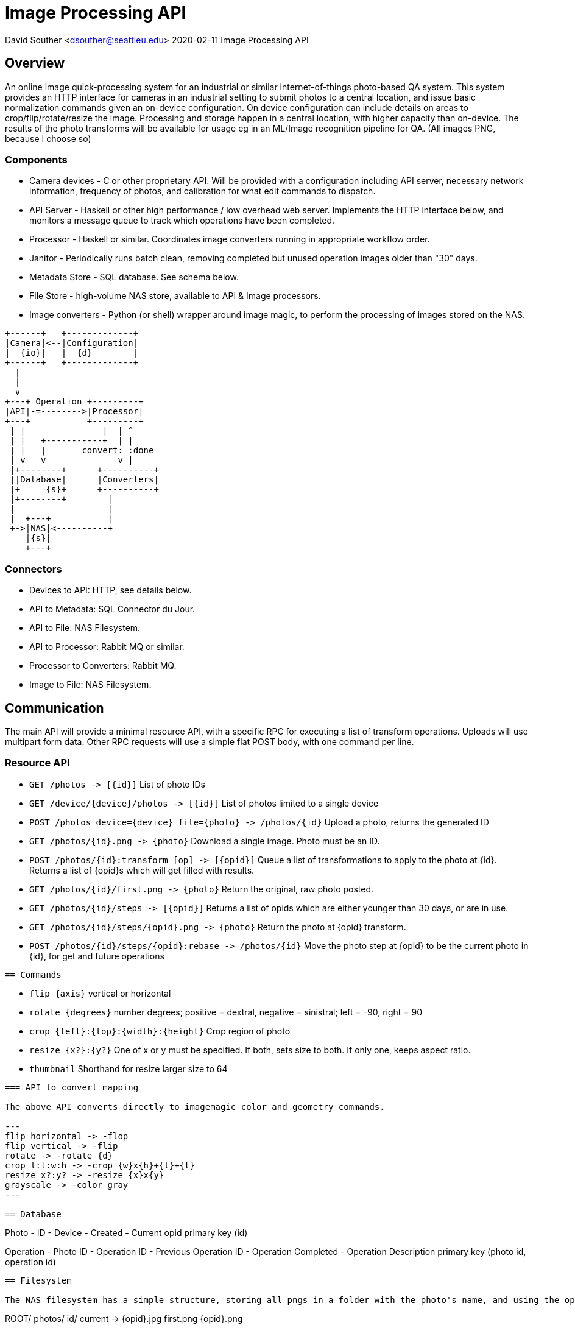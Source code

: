 = Image Processing API

David Souther <dsouther@seattleu.edu>
2020-02-11 Image Processing API

== Overview

An online image quick-processing system for an industrial or similar internet-of-things photo-based QA system.
This system provides an HTTP interface for cameras in an industrial setting to submit photos to a central location, and issue basic normalization commands given an on-device configuration.
On device configuration can include details on areas to crop/flip/rotate/resize the image.
Processing and storage happen in a central location, with higher capacity than on-device.
The results of the photo transforms will be available for usage eg in an ML/Image recognition pipeline for QA.
(All images PNG, because I choose so)

=== Components

* Camera devices - C or other proprietary API. Will be provided with a configuration including API server, necessary network information, frequency of photos, and calibration for what edit commands to dispatch.
* API Server - Haskell or other high performance / low overhead web server. Implements the HTTP interface below, and monitors a message queue to track which operations have been completed.
* Processor - Haskell or similar. Coordinates image converters running in appropriate workflow order.
* Janitor - Periodically runs batch clean, removing completed but unused operation images older than "30" days.
* Metadata Store - SQL database. See schema below.
* File Store - high-volume NAS store, available to API & Image processors.
* Image converters - Python (or shell) wrapper around image magic, to perform the processing of images stored on the NAS.

[ditaa, components, png]
....

+------+   +-------------+
|Camera|<--|Configuration|
|  {io}|   |  {d}        |
+------+   +-------------+
  |
  |
  v
+---+ Operation +---------+
|API|-=-------->|Processor|
+---+           +---------+
 | |               |  | ^
 | |   +-----------+  | |
 | |   |       convert: :done
 | v   v              v |
 |+--------+      +----------+
 ||Database|      |Converters|
 |+     {s}+      +----------+
 |+--------+        |
 |                  |
 |  +---+           |
 +->|NAS|<----------+
    |{s}|
    +---+
....

=== Connectors

* Devices to API: HTTP, see details below.
* API to Metadata: SQL Connector du Jour.
* API to File: NAS Filesystem.
* API to Processor: Rabbit MQ or similar.
* Processor to Converters: Rabbit MQ.
* Image to File: NAS Filesystem.

== Communication

The main API will provide a minimal resource API, with a specific RPC for executing a list of transform operations.
Uploads will use multipart form data.
Other RPC requests will use a simple flat POST body, with one command per line.


=== Resource API

* `+GET /photos -> [{id}]+` List of photo IDs 
* `+GET /device/{device}/photos -> [{id}]+` List of photos limited to a single device
* `+POST /photos device={device} file={photo} -> /photos/{id}+` Upload a photo, returns the generated ID
* `+GET /photos/{id}.png -> {photo}+` Download a single image. Photo must be an ID.
* `+POST /photos/{id}:transform [op] -> [{opid}]+` Queue a list of transformations to apply to the photo at {id}. Returns a list of {opid}s which will get filled with results.
* `+GET /photos/{id}/first.png -> {photo}+` Return the original, raw photo posted.
* `+GET /photos/{id}/steps -> [{opid}]+` Returns a list of opids which are either younger than 30 days, or are in use.
* `+GET /photos/{id}/steps/{opid}.png -> {photo}+` Return the photo at {opid} transform.
* `+POST /photos/{id}/steps/{opid}:rebase -> /photos/{id}+` Move the photo step at {opid} to be the current photo in {id}, for get and future operations
----

== Commands

----
* `+flip {axis}+` vertical or horizontal
* `+rotate {degrees}+` number degrees; positive = dextral, negative = sinistral; left = -90, right = 90
* `+crop {left}:{top}:{width}:{height}+` Crop region of photo
* `+resize {x?}:{y?}+` One of x or y must be specified. If both, sets size to both. If only one, keeps aspect ratio.
* `+thumbnail+` Shorthand for resize larger size to 64
----

=== API to convert mapping

The above API converts directly to imagemagic color and geometry commands.

---
flip horizontal -> -flop
flip vertical -> -flip
rotate -> -rotate {d}
crop l:t:w:h -> -crop {w}x{h}+{l}+{t}
resize x?:y? -> -resize {x}x{y}
grayscale -> -color gray
---

== Database

----
Photo
- ID
- Device
- Created
- Current opid
primary key (id)

Operation
- Photo ID
- Operation ID
- Previous Operation ID
- Operation Completed
- Operation Description
primary key (photo id, operation id)
----

== Filesystem

The NAS filesystem has a simple structure, storing all pngs in a folder with the photo's name, and using the opid as the image name. `+first+` is the original, unmodified, upload. `+current+` is a symlink to the most recently edited image.

----
ROOT/
  photos/
    id/
      current -> {opid}.jpg
      first.png
      {opid}.png
----

== Messages

Messages sit on one of three channels.

* `+operation+` queues operations for the Processor.
* `+convert+` has operations that converters are safe to perform, that is, the operations will only be sent when the processor confirms the previous image is available.
* `+finished+` takes the operation that the converter has just performed, and sends it to the processor to mark as complete.

Operations have this format:
----
photo_id opid last_opid operation argument
----

== Backend

This unified system manages collection and normalization of IoT image collection for an industrial QA process.
Cameras at various locations in the system take pictures of the assembly line.
These photos are uploaded to the central file system.
The camera then uses an on-board configuration to instruct the central file system to normalize the images it generated to the appropriate constraints for recognition.
Configurations are flat text files, with the operations listed in order, one per line.

== Security & Operations

Primary security is an intranet system.
Traffic and endpoints will be unsecured within the intranet.
Operations may apply network level controls, etg internal firewalls based on device IP or Mac address, to limit communication with the API system.
The NAS should be dedicated to the image processing system, in close proximity to the image processors, and able to handle 10Gb reads/writes per (minute?).
This assumes \~1Mb images from the camera. 
